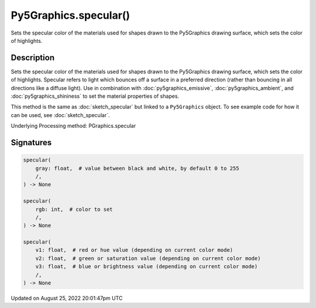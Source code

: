 Py5Graphics.specular()
======================

Sets the specular color of the materials used for shapes drawn to the Py5Graphics drawing surface, which sets the color of highlights.

Description
-----------

Sets the specular color of the materials used for shapes drawn to the Py5Graphics drawing surface, which sets the color of highlights. Specular refers to light which bounces off a surface in a preferred direction (rather than bouncing in all directions like a diffuse light). Use in combination with :doc:`py5graphics_emissive`, :doc:`py5graphics_ambient`, and :doc:`py5graphics_shininess` to set the material properties of shapes.

This method is the same as :doc:`sketch_specular` but linked to a ``Py5Graphics`` object. To see example code for how it can be used, see :doc:`sketch_specular`.

Underlying Processing method: PGraphics.specular

Signatures
------

.. code:: python

    specular(
        gray: float,  # value between black and white, by default 0 to 255
        /,
    ) -> None

    specular(
        rgb: int,  # color to set
        /,
    ) -> None

    specular(
        v1: float,  # red or hue value (depending on current color mode)
        v2: float,  # green or saturation value (depending on current color mode)
        v3: float,  # blue or brightness value (depending on current color mode)
        /,
    ) -> None
Updated on August 25, 2022 20:01:47pm UTC

